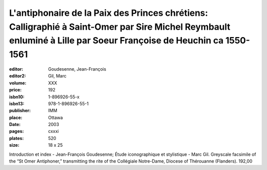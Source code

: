 L'antiphonaire de la Paix des Princes chrétiens: Calligraphié à Saint-Omer par Sire Michel Reymbault enluminé à Lille par Soeur Françoise de Heuchin ca 1550-1561
=================================================================================================================================================================

:editor: Goudesenne, Jean-François
:editor2: Gil, Marc
:volume: XXX
:price: 192
:isbn10: 1-896926-55-x
:isbn13: 978-1-896926-55-1
:publisher: IMM
:place: Ottawa
:date: 2003
:pages: cxxxi
:plates: 520
:size: 18 x 25

Introduction et index - Jean-François Goudesenne; Étude iconographique et stylistique - Marc Gil. Greyscale facsimile of the “St Omer Antiphoner,” transmitting the rite of the Collégiale Notre-Dame, Diocese of Thérouanne (Flanders).	192,00

